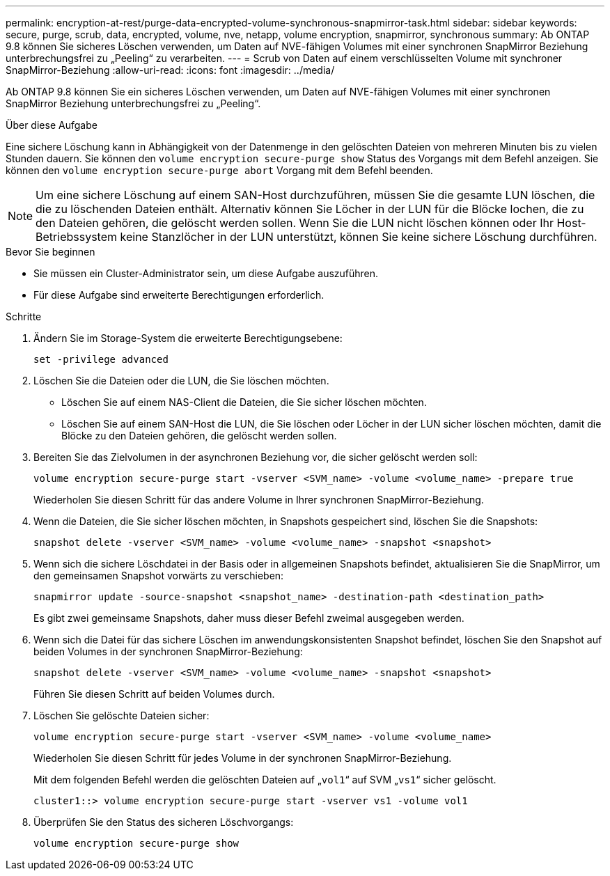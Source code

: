 ---
permalink: encryption-at-rest/purge-data-encrypted-volume-synchronous-snapmirror-task.html 
sidebar: sidebar 
keywords: secure, purge, scrub, data, encrypted, volume, nve, netapp, volume encryption, snapmirror, synchronous 
summary: Ab ONTAP 9.8 können Sie sicheres Löschen verwenden, um Daten auf NVE-fähigen Volumes mit einer synchronen SnapMirror Beziehung unterbrechungsfrei zu „Peeling“ zu verarbeiten. 
---
= Scrub von Daten auf einem verschlüsselten Volume mit synchroner SnapMirror-Beziehung
:allow-uri-read: 
:icons: font
:imagesdir: ../media/


[role="lead"]
Ab ONTAP 9.8 können Sie ein sicheres Löschen verwenden, um Daten auf NVE-fähigen Volumes mit einer synchronen SnapMirror Beziehung unterbrechungsfrei zu „Peeling“.

.Über diese Aufgabe
Eine sichere Löschung kann in Abhängigkeit von der Datenmenge in den gelöschten Dateien von mehreren Minuten bis zu vielen Stunden dauern. Sie können den `volume encryption secure-purge show` Status des Vorgangs mit dem Befehl anzeigen. Sie können den `volume encryption secure-purge abort` Vorgang mit dem Befehl beenden.


NOTE: Um eine sichere Löschung auf einem SAN-Host durchzuführen, müssen Sie die gesamte LUN löschen, die die zu löschenden Dateien enthält. Alternativ können Sie Löcher in der LUN für die Blöcke lochen, die zu den Dateien gehören, die gelöscht werden sollen. Wenn Sie die LUN nicht löschen können oder Ihr Host-Betriebssystem keine Stanzlöcher in der LUN unterstützt, können Sie keine sichere Löschung durchführen.

.Bevor Sie beginnen
* Sie müssen ein Cluster-Administrator sein, um diese Aufgabe auszuführen.
* Für diese Aufgabe sind erweiterte Berechtigungen erforderlich.


.Schritte
. Ändern Sie im Storage-System die erweiterte Berechtigungsebene:
+
`set -privilege advanced`

. Löschen Sie die Dateien oder die LUN, die Sie löschen möchten.
+
** Löschen Sie auf einem NAS-Client die Dateien, die Sie sicher löschen möchten.
** Löschen Sie auf einem SAN-Host die LUN, die Sie löschen oder Löcher in der LUN sicher löschen möchten, damit die Blöcke zu den Dateien gehören, die gelöscht werden sollen.


. Bereiten Sie das Zielvolumen in der asynchronen Beziehung vor, die sicher gelöscht werden soll:
+
`volume encryption secure-purge start -vserver <SVM_name> -volume <volume_name> -prepare true`

+
Wiederholen Sie diesen Schritt für das andere Volume in Ihrer synchronen SnapMirror-Beziehung.

. Wenn die Dateien, die Sie sicher löschen möchten, in Snapshots gespeichert sind, löschen Sie die Snapshots:
+
`snapshot delete -vserver <SVM_name> -volume <volume_name> -snapshot <snapshot>`

. Wenn sich die sichere Löschdatei in der Basis oder in allgemeinen Snapshots befindet, aktualisieren Sie die SnapMirror, um den gemeinsamen Snapshot vorwärts zu verschieben:
+
`snapmirror update -source-snapshot <snapshot_name> -destination-path <destination_path>`

+
Es gibt zwei gemeinsame Snapshots, daher muss dieser Befehl zweimal ausgegeben werden.

. Wenn sich die Datei für das sichere Löschen im anwendungskonsistenten Snapshot befindet, löschen Sie den Snapshot auf beiden Volumes in der synchronen SnapMirror-Beziehung:
+
`snapshot delete -vserver <SVM_name> -volume <volume_name> -snapshot <snapshot>`

+
Führen Sie diesen Schritt auf beiden Volumes durch.

. Löschen Sie gelöschte Dateien sicher:
+
`volume encryption secure-purge start -vserver <SVM_name> -volume <volume_name>`

+
Wiederholen Sie diesen Schritt für jedes Volume in der synchronen SnapMirror-Beziehung.

+
Mit dem folgenden Befehl werden die gelöschten Dateien auf „`vol1`“ auf SVM „`vs1`“ sicher gelöscht.

+
[listing]
----
cluster1::> volume encryption secure-purge start -vserver vs1 -volume vol1
----
. Überprüfen Sie den Status des sicheren Löschvorgangs:
+
`volume encryption secure-purge show`



